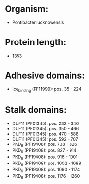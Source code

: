 * Organism:
- Pontibacter lucknowensis
* Protein length:
- 1353
* Adhesive domains:
- Ice_binding (PF11999): pos. 35 - 224
* Stalk domains:
- DUF11 (PF01345): pos. 232 - 346
- DUF11 (PF01345): pos. 350 - 466
- DUF11 (PF01345): pos. 470 - 588
- DUF11 (PF01345): pos. 592 - 707
- PKD_6 (PF19408): pos. 738 - 826
- PKD_6 (PF19408): pos. 827 - 914
- PKD_6 (PF19408): pos. 916 - 1001
- PKD_6 (PF19408): pos. 1002 - 1088
- PKD_6 (PF19408): pos. 1090 - 1174
- PKD_6 (PF19408): pos. 1176 - 1260

